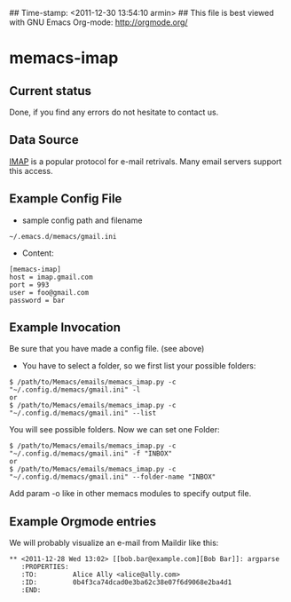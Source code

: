 ## Time-stamp: <2011-12-30 13:54:10 armin>
## This file is best viewed with GNU Emacs Org-mode: http://orgmode.org/

* memacs-imap

** Current status

Done, if you find any errors do not hesitate to contact us.

** Data Source

[[http://en.wikipedia.org/wiki/Internet_Message_Access_Protocol][IMAP]] is a popular protocol for e-mail retrivals. Many email servers support this access.

** Example Config File
- sample config path and filename
: ~/.emacs.d/memacs/gmail.ini
- Content:
: [memacs-imap]
: host = imap.gmail.com
: port = 993
: user = foo@gmail.com
: password = bar

** Example Invocation

Be sure that you have made a config file. (see above)

- You have to select a folder, so we first list your possible folders:
: $ /path/to/Memacs/emails/memacs_imap.py -c "~/.config.d/memacs/gmail.ini" -l
: or
: $ /path/to/Memacs/emails/memacs_imap.py -c "~/.config.d/memacs/gmail.ini" --list

You will see possible folders. Now we can set one Folder:
: $ /path/to/Memacs/emails/memacs_imap.py -c "~/.config.d/memacs/gmail.ini" -f "INBOX"
: or
: $ /path/to/Memacs/emails/memacs_imap.py -c "~/.config.d/memacs/gmail.ini" --folder-name "INBOX"

Add param -o like in other memacs modules to specify output file.
** Example Orgmode entries

We will probably visualize an e-mail from Maildir like this:

: ** <2011-12-28 Wed 13:02> [[bob.bar@example.com][Bob Bar]]: argparse
:    :PROPERTIES:
:    :TO:         Alice Ally <alice@ally.com>
:    :ID:         0b4f3ca74dcad0e3ba62c38e07f6d9068e2ba4d1
:    :END:

